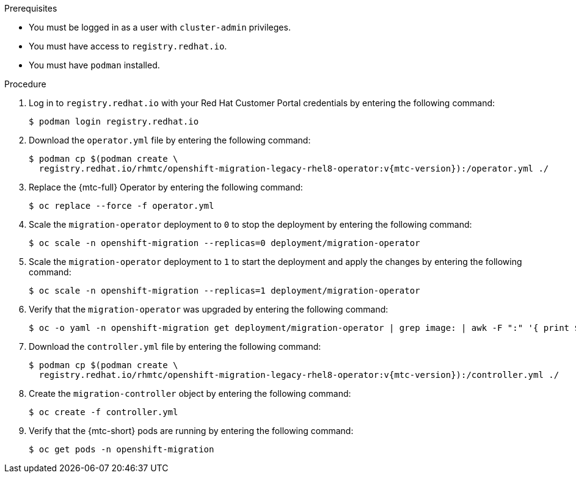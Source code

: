 // Module included in the following assemblies:
//
// * migrating_from_ocp_3_to_4/upgrading-3-4.adoc
// * migration_toolkit_for_containers/upgrading-mtc.adoc

:_mod-docs-content-type: PROCEDURE
[id="migration-upgrading-mtc-with-legacy-operator_{context}"]
ifdef::upgrading-3-4[]
= Upgrading the {mtc-full} on {product-title} 3

You can upgrade {mtc-full} ({mtc-short}) on {product-title} 3 by manually installing the legacy {mtc-full} Operator.
endif::[]
ifdef::upgrading-mtc[]
= Upgrading the {mtc-full} on {product-title} versions 4.2 to 4.5

You can upgrade {mtc-full} ({mtc-short}) on {product-title} versions 4.2 to 4.5 by manually installing the legacy {mtc-full} Operator.
endif::[]

.Prerequisites

* You must be logged in as a user with `cluster-admin` privileges.
* You must have access to `registry.redhat.io`.
* You must have `podman` installed.

.Procedure

. Log in to `registry.redhat.io` with your Red Hat Customer Portal credentials by entering the following command:
+
[source,terminal]
----
$ podman login registry.redhat.io
----

. Download the `operator.yml` file by entering the following command:
+
[source,terminal,subs="attributes+"]
----
$ podman cp $(podman create \
  registry.redhat.io/rhmtc/openshift-migration-legacy-rhel8-operator:v{mtc-version}):/operator.yml ./
----

. Replace the {mtc-full} Operator by entering the following command:
+
[source,terminal]
----
$ oc replace --force -f operator.yml
----

. Scale the `migration-operator` deployment to `0` to stop the deployment by entering the following command:
+
[source,terminal]
----
$ oc scale -n openshift-migration --replicas=0 deployment/migration-operator
----

. Scale the `migration-operator` deployment to `1` to start the deployment and apply the changes by entering the following command:
+
[source,terminal]
----
$ oc scale -n openshift-migration --replicas=1 deployment/migration-operator
----

. Verify that the `migration-operator` was upgraded by entering the following command:
+
[source,terminal]
----
$ oc -o yaml -n openshift-migration get deployment/migration-operator | grep image: | awk -F ":" '{ print $NF }'
----

. Download the `controller.yml` file by entering the following command:
+
[source,terminal,subs="attributes+"]
----
$ podman cp $(podman create \
  registry.redhat.io/rhmtc/openshift-migration-legacy-rhel8-operator:v{mtc-version}):/controller.yml ./
----

. Create the `migration-controller` object by entering the following command:
+
[source,terminal]
----
$ oc create -f controller.yml
----

ifdef::upgrading-3-4[]
. If you have previously added the {product-title} 3 cluster to the {mtc-short} web console, you must update the service account token in the web console because the upgrade process deletes and restores the `openshift-migration` namespace:

.. Obtain the service account token by entering the following command:
+
[source,terminal]
----
$ oc create token migration-controller -n openshift-migration
----

.. In the {mtc-short} web console, click *Clusters*.
.. Click the Options menu {kebab} next to the cluster and select *Edit*.
.. Enter the new service account token in the *Service account token* field.
.. Click *Update cluster* and then click *Close*.
endif::[]

. Verify that the {mtc-short} pods are running by entering the following command:
+
[source,terminal]
----
$ oc get pods -n openshift-migration
----

